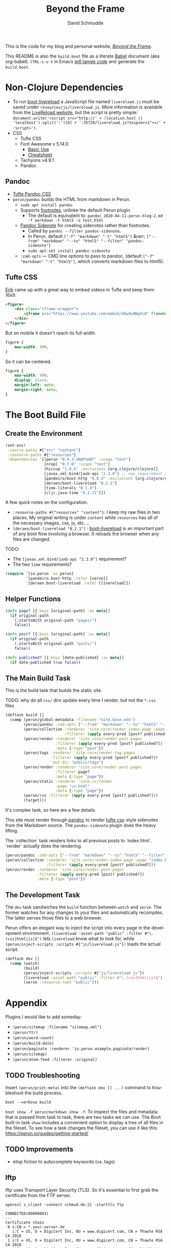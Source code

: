 #+TITLE: Beyond the Frame
#+AUTHOR: David Schmudde
#+EMAIL: d@schmud.de
#+LANGUAGE: en
#+STARTUP: align indent fold nodlcheck hidestars oddeven lognotestate

This is the code for my blog and personal website, /[[https://schmud.de/][Beyond the Frame]]/.

This README is also the ~build.boot~ file as a literate [[https://orgmode.org/worg/org-contrib/babel/intro.html][Babel]] document (aka org-babel). ~CTRL-c-v-t~ in Emacs [[https://orgmode.org/org.html#Working-With-Source-Code][will tangle code]] and generate the ~build.boot~.

* Non-Clojure Dependencies

- To run [[https://github.com/Deraen/boot-livereload][boot-livereload]] a JavaScript file named ~livereload.js~ must be saved under ~resources/js/livereload.js~. More information is available from the [[http://livereload.com/browser/script-tag/][LiveReload website]], but the script is pretty simple: ~document.write('<script src="http://' + (location.host || 'localhost').split(':')[0] + ':35729/livereload.js?snipver=1"></' + 'script>')~.
- CSS
    - Tufte CSS
    - Font Awesome v 5.14.0
        - [[https://fontawesome.com/how-to-use/on-the-web/referencing-icons/basic-use][Basic Use]]
        - [[https://fontawesome.com/cheatsheet][Cheatsheet]]
    - Tachyons v4.9.1
    - Pandoc

** Pandoc

- [[https://github.com/jez/tufte-pandoc-css][Tufte Pandoc CSS]]
- ~perun/pandoc~ builds the HTML from markdown in Perun.
    - ~sudo apt install pandoc~
    - Supports [[https://pandoc.org/MANUAL.html#footnotes][footnotes]], unlinke the default Perun plugin.
        - The default is equivalent to: ~pandoc 2020-04-11-perun-blog-2.md -f markdown -t html5 -o test.html~
    - [[https://github.com/jez/pandoc-sidenote][Pandoc Sidenote]] for creating sidenotes rather than footnotes.
        - Called by ~pandoc --filter pandoc-sidenote~.
        - In Perun, default ~["-f" "markdown" "-t" "html5"]~ &rarr; ~["--from" "markdown" "--to" "html5" "--filter" "pandoc-sidenote"]~
        - ~sudo apt-set install pandoc-sidenote~
    - ~:cmd-opts~ — CMD line options to pass to pandoc, (default ~["-f" "markdown" "-t" "html5"]~, which converts markdown files to html5).

** Tufte CSS

[[https://www.erikto.com/other/old-blog/embedding-youtube/][Erik]] came up with a great way to embed videos in Tufte and keep them 16x9.

#+BEGIN_SRC html :tangle no
<figure>
    <div class="iframe-wrapper">
        <iframe src="https://www.youtube.com/embed/dQw4w9WgXcQ" frameborder="0" allowfullscreen></iframe>
    </div>
</figure>
#+END_SRC

But on mobile it doesn't reach its full width.

#+BEGIN_SRC css :tangle no
figure {
    max-width: 90%;
}
#+END_SRC

So it can be centered.

#+BEGIN_SRC css :tangle no
figure {
    max-width: 90%;
    display: block;
    margin-left: auto;
    margin-right: auto;
}
#+END_SRC

* The Boot Build File

** Create the Environment

#+BEGIN_SRC clojure :tangle yes :tangle build.boot
(set-env!
 :source-paths #{"src" "content"}
 :resource-paths #{"resources"}
 :dependencies '[[perun "0.4.3-SNAPSHOT" :scope "test"]
                 [nrepl "0.7.0" :scope "test"]
                 [hiccup "1.0.5" :exclusions [org.clojure/clojure]]
                 [javax.xml.bind/jaxb-api "2.3.0"] ;; new requirement after local system update
                 [pandeiro/boot-http "0.8.3" :exclusions [org.clojure/clojure]]
                 [deraen/boot-livereload "0.2.1"]
                 [time-literals "0.1.4"]
                 [cljc.java-time "0.1.11"]])
#+END_SRC

A few quick notes on the configuration.

- ~:resource-paths #{"resources" "content"}~: I keep my raw files in two places. My original writing is under ~content~ while ~resources~ has all of the necessary images, css, js, etc....
- ~[deraen/boot-livereload "0.2.1"]~ : [[https://github.com/Deraen/boot-livereload][boot-livereload]] is an important part of any boot flow involving a browser. It reloads the browser when any files are changed.

TODO:

- The ~[javax.xml.bind/jaxb-api "2.3.0"]~ requirement?
- The two ~time~ requirements?

#+BEGIN_SRC clojure :tangle yes :tangle build.boot
(require '[io.perun :as perun]
         '[pandeiro.boot-http :refer [serve]]
         '[deraen.boot-livereload :refer [livereload]])
#+END_SRC

** Helper Functions

#+BEGIN_SRC clojure :tangle yes :tangle build.boot
(defn page? [{:keys [original-path] :as meta}]
  (if original-path
    (.startsWith original-path "pages/")
    false))

(defn post? [{:keys [original-path] :as meta}]
  (if original-path
    (.startsWith original-path "posts/")
    false))

(defn published? [{:keys [date-published] :as meta}]
  (if date-published true false))
#+END_SRC

** The Main Build Task

This is the build task that builds the static site.

TODO: why do all ~css/~ dirs update every time I render, but not the ~*.css~ files

#+BEGIN_SRC clojure :tangle yes :tangle build.boot
(deftask build []
  (comp (perun/global-metadata :filename "site.base.edn")
        (perun/pandoc :cmd-opts ["--from" "markdown" "--to" "html5" "--filter" "pandoc-sidenote"])
        (perun/collection :renderer 'site.core/render-index-page :page "index.html"
                          :filterer (apply every-pred [post? published?]))
        (perun/render :renderer 'site.core/render-post-pages
                      :filterer (apply every-pred [post? published?])
                      :meta {:type "post"})
        (perun/tags :renderer 'site.core/render-tag-pages
                    :filterer (apply every-pred [post? published?])
                    :out-dir "public/tags")
        (perun/render :renderer 'site.core/render-post-pages
                      :filterer page?
                      :meta {:type "page"})
        (perun/static :renderer 'site.cv/render
                      :page "cv.html"
                      :meta {:type "page"})
        (perun/rss :filterer (apply every-pred [post? published?]))
        (target)))
#+END_SRC

It's complex task, so here are a few details.

This site must render through [[https://pandoc.org/][pandoc]] to render [[https://edwardtufte.github.io/tufte-css/][tufte css]]-style sidenotes from the Markdown source. The ~pandoc-sidenote~ plugin does the heavy lifting.

The `collection` task renders links to all previous posts to `index.html`. `render` actually does the rendering.

#+BEGIN_SRC clojure :tangle no
(perun/pandoc :cmd-opts ["--from" "markdown" "--to" "html5" "--filter" "pandoc-sidenote"])
(perun/collection :renderer 'site.core/render-index-page :page "index.html"
                  :filterer (apply every-pred [post? published?]))
(perun/render :renderer 'site.core/render-post-pages
              :filterer (apply every-pred [post? published?])
              :meta {:type "post"})
#+END_SRC

** The Development Task

The ~dev~ task sandwiches the ~build~ function between ~watch~ and ~serve~. The former watches for any changes to your files and automatically recompiles. The latter serves those files to a web browser.

Perun offers an elegant way to inject the script into every page in the development environment. ~(livereload :asset-path "public" :filter #"\.(css|html|js)$")~ lets ~livereload~ know what to look for, while ~(perun/inject-scripts :scripts #{"js/livereload.js"})~ loads the actual script.

#+BEGIN_SRC clojure :tangle yes :tangle build.boot
(deftask dev []
  (comp (watch)
        (build)
        (perun/inject-scripts :scripts #{"js/livereload.js"})
        (livereload :asset-path "public" :filter #"\.(css|html|js)$")
        (serve :resource-root "public")))
#+END_SRC

* Appendix

Plugins I would like to add someday:

- ~(perun/sitemap :filename "sitemap.xml")~
- ~(perun/ttr)~
- ~(perun/word-count)~
- ~(perun/build-date)~
- ~(perun/paginate :renderer 'io.perun.example.paginate/render)~
- ~(perun/sitemap)~
- ~(perun/atom-feed :filterer :original)~

** TODO Troubleshooting

Insert ~(perun/print-meta)~ into the ~(deftask dev [] ...)~ command to troubleshoot the build process.

~boot --verbose build~

~boot show -f perun/markdown show -f~: To inspect the files and metadata that is passed from task to task, there are two tasks we can use. The Boot built-in task ~show~ includes a convenient option to display a tree of all files in the fileset. To see how a task changes the fileset, you can use it like this: https://perun.io/guides/getting-started/



** TODO Improvements

- elisp fiction to autocomplete keywords (vs. tags)

** lftp

lftp uses Transport Layer Security (TLS). So it's essential to first grab the certificate from the FTP server.

#+NAME: certificate
#+BEGIN_SRC shell :results code
openssl s_client -connect schmud.de:21 -starttls ftp
#+END_SRC

#+RESULTS: certificate
#+BEGIN_SRC shell
CONNECTED(00000003)
---
Certificate chain
 0 s:CN = *.your-server.de
   i:C = US, O = DigiCert Inc, OU = www.digicert.com, CN = Thawte RSA CA 2018
 1 s:C = US, O = DigiCert Inc, OU = www.digicert.com, CN = Thawte RSA CA 2018
   i:C = US, O = DigiCert Inc, OU = www.digicert.com, CN = DigiCert Global Root CA
---
Server certificate
-----BEGIN CERTIFICATE-----
MIIFdjCCBF6gAwIBAgIQBUEIv4M7OeRqNTjp5cOzyjANBgkqhkiG9w0BAQsFADBc
MQswCQYDVQQGEwJVUzEVMBMGA1UEChMMRGlnaUNlcnQgSW5jMRkwFwYDVQQLExB3
d3cuZGlnaWNlcnQuY29tMRswGQYDVQQDExJUaGF3dGUgUlNBIENBIDIwMTgwHhcN
MjAxMDIyMDAwMDAwWhcNMjExMTIyMjM1OTU5WjAbMRkwFwYDVQQDDBAqLnlvdXIt
c2VydmVyLmRlMIIBIjANBgkqhkiG9w0BAQEFAAOCAQ8AMIIBCgKCAQEAwMXaeC9V
jcRqvnkV7+0cBGLE0cGUg5Rt0CMTkGuMl7zRDBKFl/DwPMpgO5pi2HWoxhmbNCCA
L31Xuii7/JkoiKoN1RAcmM+AJX/kLGswiXgkTXdD+caEKd6E9Ly9701fmY3MAogV
zXUobj5Av2Rq7DKQbB3j5oqnMlD641EGnuesiVyqyfpnbAtSUjyb4tbGpiOCJ4oY
8pCD+Y4cjU3Xabtw4Myrzjq/dbopvpqOfSWpFNxi1VGoyVeWaA6I/s65Mh/VekgG
xbfHtgm7f2qhCufBtNVlumAJtMPj1YwJq5EqXApUw9Qjv+iXbTVqag+VVZDAWhy3
IThO6LpRRqOrfQIDAQABo4ICczCCAm8wHwYDVR0jBBgwFoAUo8heZVTlMHjBBeoH
CmpZzLn+3lowHQYDVR0OBBYEFJBBnluj2Dy/MUEDLgS9WHmSQN/LMCsGA1UdEQQk
MCKCECoueW91ci1zZXJ2ZXIuZGWCDnlvdXItc2VydmVyLmRlMA4GA1UdDwEB/wQE
AwIFoDAdBgNVHSUEFjAUBggrBgEFBQcDAQYIKwYBBQUHAwIwTAYDVR0gBEUwQzA3
BglghkgBhv1sAQIwKjAoBggrBgEFBQcCARYcaHR0cHM6Ly93d3cuZGlnaWNlcnQu
Y29tL0NQUzAIBgZngQwBAgEwbwYIKwYBBQUHAQEEYzBhMCQGCCsGAQUFBzABhhho
dHRwOi8vc3RhdHVzLnRoYXd0ZS5jb20wOQYIKwYBBQUHMAKGLWh0dHA6Ly9jYWNl
cnRzLnRoYXd0ZS5jb20vVGhhd3RlUlNBQ0EyMDE4LmNydDAJBgNVHRMEAjAAMIIB
BQYKKwYBBAHWeQIEAgSB9gSB8wDxAHcA9lyUL9F3MCIUVBgIMJRWjuNNExkzv98M
LyALzE7xZOMAAAF1T5lokgAABAMASDBGAiEA+rPV1d3ivwQ17s7KeZ3F19l3NlKF
B/36tKeQ2OmcUggCIQDKwMY0BiYEr9GP8VcgZy0xDMJ7xzYq/ZYv6S8RHLSOdAB2
AFzcQ5L+5qtFRLFemtRW5hA3+9X6R9yhc5SyXub2xw7KAAABdU+ZaPIAAAQDAEcw
RQIhAN3qkp0KQHBlc1bAxdIEM5dPV2Mkii6B3U/WM6pda7/4AiAY/tvDVwTGixMX
aOcxSLzRWoJ01WpF7DaYWKKsOKFjMTANBgkqhkiG9w0BAQsFAAOCAQEAKmUNKW33
tx57urMHqaI5/Nxn/Hts2B2ZoAQAyrE47z3GFj7A5mfcBkpL2QvRjKF7EFbT4P3I
OyIpIAoasWuOGHADfZJHpdfQ9zzdOHILHsggADs8BoZ/J8JmkNBin8rsQWPaCqE9
Dx1J6fK0ik8SsEMzbN5AAfe1qTJa5hOXnjJ8UFrcuY/mWHoLs4qAv7qAj9IptArw
KUpCBJdMmNEuxJJYVDPoITHFXYuy4/F4DFw+OKw2TsUkkzwsV42W6g8ygerjE+D6
9ngbPxGsZq2B/ktAt77Dyp+8bype0dOhS7CEMOYItSgila4iafwNqScLG2imumWF
ZeT0xQQLQK4hJQ==
-----END CERTIFICATE-----
subject=CN = *.your-server.de

issuer=C = US, O = DigiCert Inc, OU = www.digicert.com, CN = Thawte RSA CA 2018

---
No client certificate CA names sent
Peer signing digest: SHA256
Peer signature type: RSA-PSS
Server Temp Key: X25519, 253 bits
---
SSL handshake has read 3097 bytes and written 404 bytes
Verification: OK
---
New, TLSv1.2, Cipher is ECDHE-RSA-AES256-GCM-SHA384
Server public key is 2048 bit
Secure Renegotiation IS supported
Compression: NONE
Expansion: NONE
No ALPN negotiated
SSL-Session:
    Protocol  : TLSv1.2
    Cipher    : ECDHE-RSA-AES256-GCM-SHA384
    Session-ID: 39AB8766F1E25D1BAA9861BD34259206E09537F365EAE7998B3615E4E7203D1C
    Session-ID-ctx:
    Master-Key: 3A146B3FFE9753093BBF712BF46DC8E54CC812AD1A0E07E64E51F5286B58DF0CAF48C53A8EB3B64EF71290A0A8763597
    PSK identity: None
    PSK identity hint: None
    SRP username: None
    Start Time: 1610883930
    Timeout   : 7200 (sec)
    Verify return code: 0 (ok)
    Extended master secret: yes
---
#+END_SRC

1. I include the certificate chain in a new file called ~mycert.crt~ in the local ~/.lftp folder.
2. I create a file called ~rc~ in the local ~/.lftp folder and add the lines
    - ~set ssl:ca-file "mycert.crt"~
    - ~set ssl:check-hostname no~ (this prevents ~ls: Fatal error: Certificate verification: certificate common name doesn't match requested host name ‘schmud.de’ (60:0A:B2:25:99:3F:24:71:0D:C9:4F:D2:64:CE:D5:82:54:1D:DF:B3)~)


Alternatively, it may be possible to use the Ubuntu certificates in some cases:

- Grab the latest certificates: ~sudo update-ca-certificates~
- Update the ~/etc/lftp.conf~ by pointing to the certificate file ~set ssl:ca-file "/etc/ssl/certs/ca-certificates.crt"~

** Comment Log

#+BEGIN_SRC clojure :tangle yes :tangle build.boot
(comment

  (published? {:date-published nil})
  (published? {:date-published "avril 14th"})

  (def path-data [{:original-path "posts/fefe"} {:original-path nil} {:original-path "po"} {:original-path "fee/fefef"} {:original-path "posts/zzz"} ])

  (def pub-data [{:date-published "avril 14th"} {:date-published nil} {:date-published "may 14th"}])

  (def pub-path-data [{:original-path "posts/fefe" :date-published "avril 14th"} {:original-path nil :date-published "date"} {:original-path "po" :date-published "may 14th"} {:original-path "fee/fefef" :date-published nil} {:original-path "posts/zzz" :date-published "may 14th"} ])

  (filter post? path-data)
  (filter published? pub-path-data)
  (filterv (and post? published?) pub-path-data)
  ; > ({:original-path "posts/fefe", :date-published "avril 14th"}
  ;    {:original-path nil, :date-published "date"}
  ;    {:original-path "po", :date-published "may 14th"}
  ;    {:original-path "posts/zzz", :date-published "may 14th"})
  (filter (or post? published?) pub-path-data)
  ; > ({:original-path "posts/fefe", :date-published "avril 14th"}
  ;    {:original-path "posts/zzz", :date-published "may 14th"})

  (filter (apply every-pred [post? published?]) pub-path-data)
  ; > ({:original-path "posts/fefe", :date-published "avril 14th"}
  ;    {:original-path "posts/zzz", :date-published "may 14th"})

  (map #(and (post? %) (published? %)) pub-path-data) ; (true false false false true)
  (map #(or (post? %) (published? %)) pub-path-data) ; (true true true false true)

  )
#+END_SRC

** Editing Org Mode

- ~<s~ &rarr; ~TAB~: write a code block in a .org file.
    - ~C-c-v-t~: tangle the file and produce
    - ~C-c~: evaluate the Clojure code
    - ~C-c-e h~: export to HTML, ~C-c-e b~ see it immediately in a browser window
    - Run these commands with
        - ~C-c C-c~
        - ~C-c C-o~: results in a separate buffer.
- ~#+BEGIN_SRC shell :results code~: the ~#+RESULTS: certificate~ must be as ~:results code~ rather than ~drawer~, otherwise it will not render correctly in GitHub.
- Clojure + Literate Programming originally inspired by /[[https://github.com/limist/literate-clojure-ants/blob/master/literate-ants.org][Literate Clojure Ants]]/
